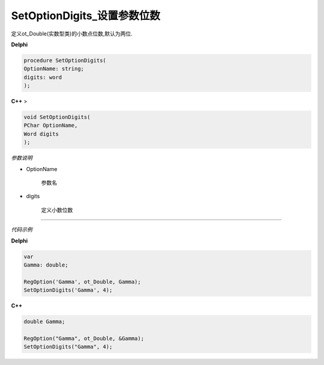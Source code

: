 SetOptionDigits_设置参数位数
==============================


定义ot_Double(实数型类)的小数点位数,默认为两位.



**Delphi**

.. code:: delphi

	procedure SetOptionDigits(
	OptionName: string;
	digits: word
	);




**C++** >

.. code:: cpp

	void SetOptionDigits(
	PChar OptionName,
	Word digits
	);





*参数说明*


- OptionName

   参数名

- digits

	定义小数位数



------------

*代码示例*


**Delphi**

.. code:: delphi

	var
	Gamma: double; 

	RegOption('Gamma', ot_Double, Gamma);
	SetOptionDigits('Gamma', 4);


**C++**

.. code:: cpp

	double Gamma;	 

	RegOption("Gamma", ot_Double, &Gamma);
	SetOptionDigits("Gamma", 4);

